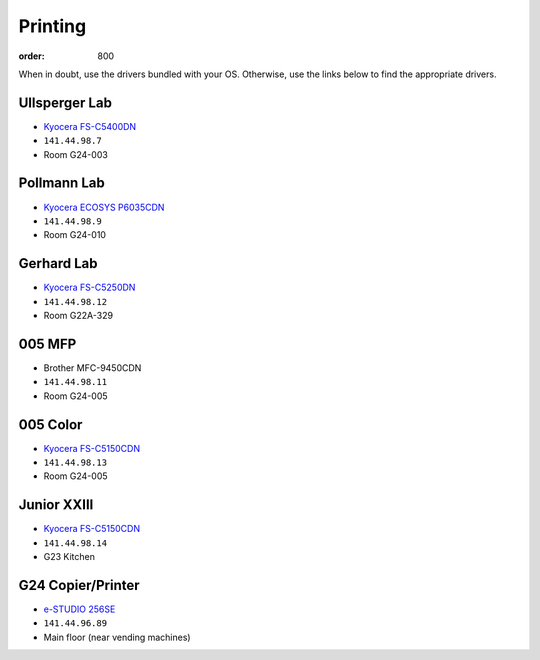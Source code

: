 Printing
########
:order: 800

When in doubt, use the drivers bundled with your OS. Otherwise, use the links
below to find the appropriate drivers.

Ullsperger Lab
**************
* `Kyocera FS-C5400DN`_
* ``141.44.98.7``
* Room G24-003

Pollmann Lab
************
* `Kyocera ECOSYS P6035CDN`_
* ``141.44.98.9``
* Room G24-010

Gerhard Lab
***********
* `Kyocera FS-C5250DN`_
* ``141.44.98.12``
* Room G22A-329

005 MFP
*******
* Brother MFC-9450CDN
* ``141.44.98.11``
* Room G24-005

005 Color
*********
* `Kyocera FS-C5150CDN`_
* ``141.44.98.13``
* Room G24-005

Junior XXIII
************
* `Kyocera FS-C5150CDN`_
* ``141.44.98.14``
* G23 Kitchen

G24 Copier/Printer
******************
* `e-STUDIO 256SE`_
* ``141.44.96.89``
* Main floor (near vending machines)

.. _Kyocera FS-C5400DN: https://www.kyoceradocumentsolutions.eu/index/service/dlc.false.driver.FSC5400DN._.EN.html
.. _Kyocera FS-C5150CDN: https://www.kyoceradocumentsolutions.de/index/serviceworld/downloadcenter.false.driver.FSC5150DN._.EN.html
.. _Kyocera FS-C5250DN: https://www.kyoceradocumentsolutions.de/index/serviceworld/downloadcenter.false.driver.FSC5250DN._.EN.html
.. _e-STUDIO 256SE: https://www.toshiba-business.com.au/support/drivers/details?term=e-STUDIO456
.. _Kyocera ECOSYS P6035CDN: https://www.kyoceradocumentsolutions.eu/index/service/dlc.false.driver.ECOSYSP6035CDN._.EN.html
